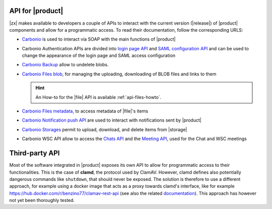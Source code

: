 .. SPDX-FileCopyrightText: 2022 Zextras <https://www.zextras.com/>
..
.. SPDX-License-Identifier: CC-BY-NC-SA-4.0

.. _carbonio-api:

API for |product|
=================

|zx| makes available to developers a couple of APIs to interact with
the current version (|release|) of |product| components and allow for
a programmatic access. To read their documentation, follow the
corresponding URLS:

* `Carbonio <../../../apidoc/api-reference/index.html>`_ is used
  to interact via SOAP with the main functions of |product|

* Carbonio Authentication APIs are divided into `login page API
  <../../../apidoc/carbonio-auth/login-page-api.html>`_ and `SAML
  configuration API
  <../../../apidoc/carbonio-auth/saml-auth-config-api.html>`_ and can
  be used to change the appearance of the login page and SAML access
  configuration

* `Carbonio Backup <../../../apidoc/carbonio-backup/backup-api.html>`_
  allow to undelete blobs.

* `Carbonio Files blob <../../../apidoc/files_blob/index.html>`_, for
  managing the uploading, downloading of BLOB files and links to them

  .. hint:: An How-to for the |file| API is available :ref:`api-files-howto`.

* `Carbonio Files metadata <../../../apidoc/files_meta/index.html>`_,
  to access metadata of |file|\'s items

* `Carbonio Notification push API
  <../../../apidoc/carbonio-notification-push/api.html>`_ are used to
  interact with notifications sent by |product|

* `Carbonio Storages <../../../apidoc/carbonio-storages/storages-api.html>`_ permit
  to upload, download, and delete items from |storage|

* Carbonio WSC API allow to access the `Chats API
  <../../../apidoc/carbonio-ws-collaboration/chats-api.html>`_ and the
  `Meeting API
  <../../../apidoc/carbonio-ws-collaboration/meeting-api.html>`_, used
  for the Chat and WSC meetings


Third-party API
===============

Most of the software integrated in |product| exposes its own API to
allow for programmatic access to their functionalities. This is the
case of **clamd**, the protocol used by ClamAV. However, clamd defines
also potentially dangerous commands like ``shutdown``, that should
never be exposed. The solution is therefore to use a different
approach, for example using a docker image that acts as a proxy
towards clamd's interface, like for example
https://hub.docker.com/r/benzino77/clamav-rest-api (see also the
related `documentation
<https://github.com/benzino77/clamav-rest-api>`_). This approach has
however not yet been thoroughly tested.
